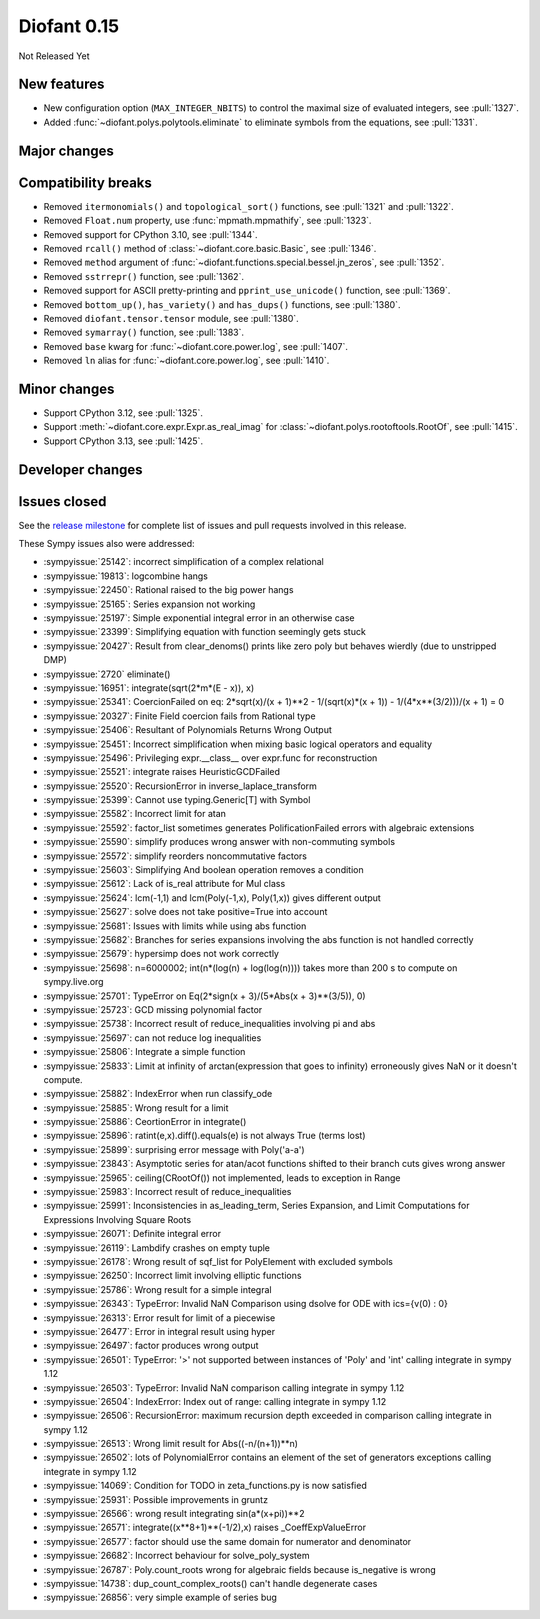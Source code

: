 ============
Diofant 0.15
============

Not Released Yet

New features
============

* New configuration option (``MAX_INTEGER_NBITS``) to control the maximal size of evaluated integers, see :pull:`1327`.
* Added :func:`~diofant.polys.polytools.eliminate` to eliminate symbols from the equations, see :pull:`1331`.

Major changes
=============

Compatibility breaks
====================

* Removed ``itermonomials()`` and ``topological_sort()`` functions, see :pull:`1321` and :pull:`1322`.
* Removed ``Float.num`` property, use :func:`mpmath.mpmathify`, see :pull:`1323`.
* Removed support for CPython 3.10, see :pull:`1344`.
* Removed ``rcall()`` method of :class:`~diofant.core.basic.Basic`, see :pull:`1346`.
* Removed ``method`` argument of :func:`~diofant.functions.special.bessel.jn_zeros`, see :pull:`1352`.
* Removed ``sstrrepr()`` function, see :pull:`1362`.
* Removed support for ASCII pretty-printing and ``pprint_use_unicode()`` function, see :pull:`1369`.
* Removed ``bottom_up()``, ``has_variety()`` and ``has_dups()`` functions, see :pull:`1380`.
* Removed ``diofant.tensor.tensor`` module, see :pull:`1380`.
* Removed ``symarray()`` function, see :pull:`1383`.
* Removed ``base`` kwarg for :func:`~diofant.core.power.log`, see :pull:`1407`.
* Removed ``ln`` alias for :func:`~diofant.core.power.log`, see :pull:`1410`.

Minor changes
=============

* Support CPython 3.12, see :pull:`1325`.
* Support :meth:`~diofant.core.expr.Expr.as_real_imag` for :class:`~diofant.polys.rootoftools.RootOf`, see :pull:`1415`.
* Support CPython 3.13, see :pull:`1425`.

Developer changes
=================

Issues closed
=============

See the `release milestone <https://github.com/diofant/diofant/milestone/9?closed=1>`_
for complete list of issues and pull requests involved in this release.

These Sympy issues also were addressed:

* :sympyissue:`25142`: incorrect simplification of a complex relational
* :sympyissue:`19813`: logcombine hangs
* :sympyissue:`22450`: Rational raised to the big power hangs
* :sympyissue:`25165`: Series expansion not working
* :sympyissue:`25197`: Simple exponential integral error in an otherwise case
* :sympyissue:`23399`: Simplifying equation with function seemingly gets stuck
* :sympyissue:`20427`: Result from clear_denoms() prints like zero poly but behaves wierdly (due to unstripped DMP)
* :sympyissue:`2720` eliminate()
* :sympyissue:`16951`: integrate(sqrt(2*m*(E - x)), x)
* :sympyissue:`25341`: CoercionFailed on eq: 2*sqrt(x)/(x + 1)**2 - 1/(sqrt(x)*(x + 1)) - 1/(4*x**(3/2)))/(x + 1) = 0
* :sympyissue:`20327`: Finite Field coercion fails from Rational type
* :sympyissue:`25406`: Resultant of Polynomials Returns Wrong Output
* :sympyissue:`25451`: Incorrect simplification when mixing basic logical operators and equality
* :sympyissue:`25496`: Privileging expr.__class__ over expr.func for reconstruction
* :sympyissue:`25521`: integrate raises HeuristicGCDFailed
* :sympyissue:`25520`: RecursionError in inverse_laplace_transform
* :sympyissue:`25399`: Cannot use typing.Generic[T] with Symbol
* :sympyissue:`25582`: Incorrect limit for atan
* :sympyissue:`25592`: factor_list sometimes generates PolificationFailed errors with algebraic extensions
* :sympyissue:`25590`: simplify produces wrong answer with non-commuting symbols
* :sympyissue:`25572`: simplify reorders noncommutative factors
* :sympyissue:`25603`: Simplifying And boolean operation removes a condition
* :sympyissue:`25612`: Lack of is_real attribute for Mul class
* :sympyissue:`25624`: lcm(-1,1) and lcm(Poly(-1,x), Poly(1,x)) gives different output
* :sympyissue:`25627`: solve does not take positive=True into account
* :sympyissue:`25681`: Issues with limits while using abs function
* :sympyissue:`25682`: Branches for series expansions involving the abs function is not handled correctly
* :sympyissue:`25679`: hypersimp does not work correctly
* :sympyissue:`25698`: n=6000002; int(n*(log(n) + log(log(n)))) takes more than 200 s to compute on sympy.live.org
* :sympyissue:`25701`: TypeError on Eq(2*sign(x + 3)/(5*Abs(x + 3)**(3/5)), 0)
* :sympyissue:`25723`: GCD missing polynomial factor
* :sympyissue:`25738`: Incorrect result of reduce_inequalities involving pi and abs
* :sympyissue:`25697`: can not reduce log inequalities
* :sympyissue:`25806`: Integrate a simple function
* :sympyissue:`25833`: Limit at infinity of arctan(expression that goes to infinity) erroneously gives NaN or it doesn't compute.
* :sympyissue:`25882`: IndexError when run classify_ode
* :sympyissue:`25885`: Wrong result for a limit
* :sympyissue:`25886`: CeortionError in integrate()
* :sympyissue:`25896`: ratint(e,x).diff().equals(e) is not always True (terms lost)
* :sympyissue:`25899`: surprising error message with Poly('a-a')
* :sympyissue:`23843`: Asymptotic series for atan/acot functions shifted to their branch cuts gives wrong answer
* :sympyissue:`25965`: ceiling(CRootOf()) not implemented, leads to exception in Range
* :sympyissue:`25983`: Incorrect result of reduce_inequalities
* :sympyissue:`25991`: Inconsistencies in as_leading_term, Series Expansion, and Limit Computations for Expressions Involving Square Roots
* :sympyissue:`26071`: Definite integral error
* :sympyissue:`26119`: Lambdify crashes on empty tuple
* :sympyissue:`26178`: Wrong result of sqf_list for PolyElement with excluded symbols
* :sympyissue:`26250`: Incorrect limit involving elliptic functions
* :sympyissue:`25786`: Wrong result for a simple integral
* :sympyissue:`26343`: TypeError: Invalid NaN Comparison using dsolve for ODE with ics={v(0) : 0}
* :sympyissue:`26313`: Error result for limit of a piecewise
* :sympyissue:`26477`: Error in integral result using hyper
* :sympyissue:`26497`: factor produces wrong output
* :sympyissue:`26501`: TypeError: '>' not supported between instances of 'Poly' and 'int' calling integrate in sympy 1.12
* :sympyissue:`26503`: TypeError: Invalid NaN comparison calling integrate in sympy 1.12
* :sympyissue:`26504`: IndexError: Index out of range: calling integrate in sympy 1.12
* :sympyissue:`26506`: RecursionError: maximum recursion depth exceeded in comparison calling integrate in sympy 1.12
* :sympyissue:`26513`: Wrong limit result for Abs((-n/(n+1))**n)
* :sympyissue:`26502`: lots of PolynomialError contains an element of the set of generators exceptions calling integrate in sympy 1.12
* :sympyissue:`14069`: Condition for TODO in zeta_functions.py is now satisfied
* :sympyissue:`25931`: Possible improvements in gruntz
* :sympyissue:`26566`: wrong result integrating sin(a*(x+pi))**2
* :sympyissue:`26571`: integrate((x**8+1)**(-1/2),x) raises _CoeffExpValueError
* :sympyissue:`26577`: factor should use the same domain for numerator and denominator
* :sympyissue:`26682`: Incorrect behaviour for solve_poly_system
* :sympyissue:`26787`: Poly.count_roots wrong for algebraic fields because is_negative is wrong
* :sympyissue:`14738`: dup_count_complex_roots() can't handle degenerate cases
* :sympyissue:`26856`: very simple example of series bug
